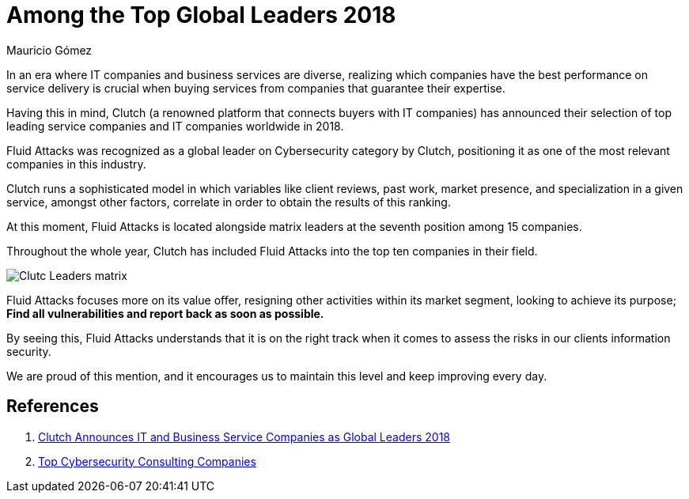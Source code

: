 :slug: global-leaders-2018/
:date: 2018-12-19
:category: philosophy
:subtitle: Fluid Attacks, a top cybersecurity company
:image: cover.png
:alt: Fluid Attacks, Among the Top Global Leaders 2018
:description: In an era where information technology companies and business services are diverse, realizing which companies have the best performance on service delivery and business impact is crucial when buying services from companies that guarantee their expertise.
:tags: information, ethical, web
:keywords: Global Leaders 2018, Cybersecurity, Fluid Attacks, Clutch, IT Companies, Business
:author: Mauricio Gómez
:writer: mgomez
:name: Mauricio Gómez
:about1: Co-founder at Fluid Attacks
:about2: Chemical Engineer

= Among the Top Global Leaders 2018

In an era where +IT+ companies and business services are diverse,
realizing which companies have the best performance on service delivery
is crucial when buying services from companies that guarantee their expertise.

Having this in mind,
+Clutch+ (a renowned platform that connects buyers with +IT+ companies)
has announced their selection of top leading service companies and
+IT+ companies worldwide in 2018.

+Fluid Attacks+
was recognized as a global leader on Cybersecurity category by +Clutch+,
positioning it as one of the most relevant companies in this industry.

+Clutch+ runs a sophisticated model in which variables like client reviews,
past work, market presence, and specialization in a given service,
amongst other factors, correlate in order to obtain the results of this ranking.

At this moment,
+Fluid Attacks+ is located alongside matrix leaders at the seventh position
among 15 companies.

Throughout the whole year,
+Clutch+ has included +Fluid Attacks+ into the top ten companies in their field.

image:clutch-leaders-matrix.png[Clutc Leaders matrix]

+Fluid Attacks+ focuses more on its value offer,
resigning other activities within its market segment,
looking to achieve its purpose;
*Find all vulnerabilities and report back as soon as possible.*

By seeing this,
+Fluid Attacks+ understands that it is on the right track when it comes
to assess the risks in our clients information security.

We are proud of this mention,
and it encourages us to maintain this level and keep improving every day.

== References

. [[r1]] link:https://clutch.co/press-releases/announces-it-business-service-companies-global-2018[Clutch Announces IT and Business Service Companies as Global Leaders 2018]

. [[r2]] link:https://clutch.co/it-services/cybersecurity/leaders-matrix[Top Cybersecurity Consulting Companies]
